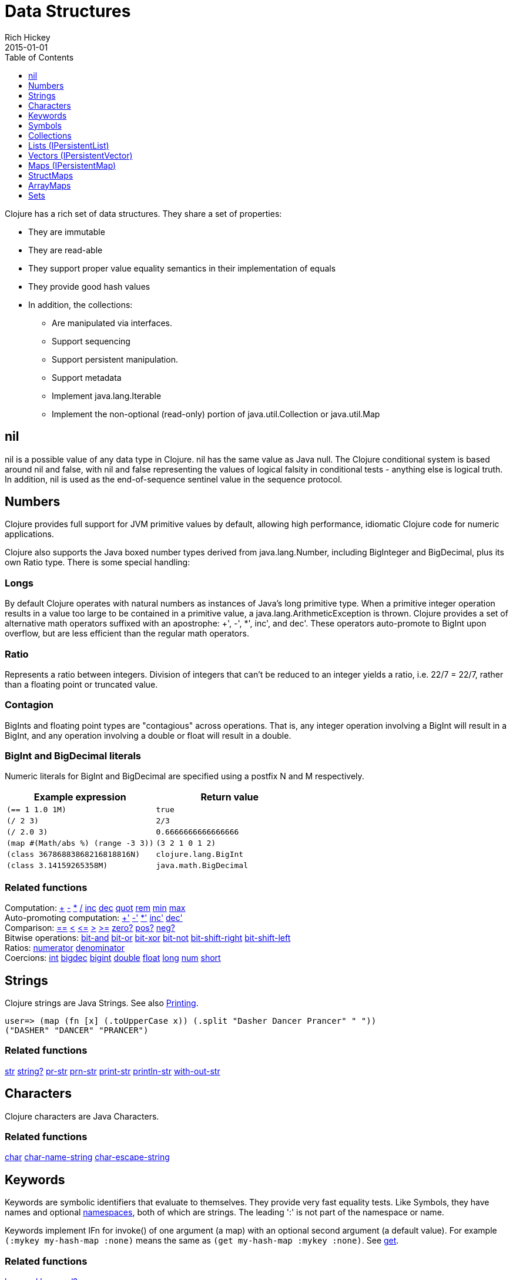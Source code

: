 = Data Structures
Rich Hickey
2015-01-01
:type: reference
:toc: macro
:toclevels: 1
:icons: font
:prevpagehref: other_functions
:prevpagetitle: Other Functions
:nextpagehref: datatypes
:nextpagetitle: Datatypes

ifdef::env-github,env-browser[:outfilesuffix: .adoc]

toc::[]

Clojure has a rich set of data structures. They share a set of properties:

* They are immutable
* They are read-able
* They support proper value equality semantics in their implementation of equals
* They provide good hash values
* In addition, the collections:
** Are manipulated via interfaces.
** Support sequencing
** Support persistent manipulation.
** Support metadata
** Implement java.lang.Iterable
** Implement the non-optional (read-only) portion of java.util.Collection or java.util.Map

[[nil]]
== nil

nil is a possible value of any data type in Clojure. nil has the same value as Java null. The Clojure conditional system is based around nil and false, with nil and false representing the values of logical falsity in conditional tests - anything else is logical truth. In addition, nil is used as the end-of-sequence sentinel value in the sequence protocol.

[[Numbers]]
== Numbers

Clojure provides full support for JVM primitive values by default, allowing high performance, idiomatic Clojure code for numeric applications.

Clojure also supports the Java boxed number types derived from java.lang.Number, including BigInteger and BigDecimal, plus its own Ratio type. There is some special handling:

=== Longs

By default Clojure operates with natural numbers as instances of Java's long primitive type. When a primitive integer operation results in a value too large to be contained in a primitive value, a java.lang.ArithmeticException is thrown. Clojure provides a set of alternative math operators suffixed with an apostrophe: +', -', *', inc', and dec'. These operators auto-promote to BigInt upon overflow, but are less efficient than the regular math operators.

=== Ratio

Represents a ratio between integers. Division of integers that can't be reduced to an integer yields a ratio, i.e. 22/7 = 22/7, rather than a floating point or truncated value.

=== Contagion

BigInts and floating point types are "contagious" across operations. That is, any integer operation involving a BigInt will result in a BigInt, and any operation involving a double or float will result in a double.

=== BigInt and BigDecimal literals

Numeric literals for BigInt and BigDecimal are specified using a postfix N and M respectively.

[cols="<*", options="header", role="table"]
|===
| Example expression | Return value
| `(== 1 1.0 1M)` | `true`
| `(/ 2 3)` | `2/3`
| `(/ 2.0 3)` | `0.6666666666666666`
| `(map #(Math/abs %) (range -3 3))` | `(3 2 1 0 1 2)`
| `(class 36786883868216818816N)` | `clojure.lang.BigInt`
| `(class 3.14159265358M)` | `java.math.BigDecimal`
|===

=== Related functions

[%hardbreaks]
Computation: https://clojure.github.io/clojure/clojure.core-api.html#clojure.core/%2B[\+] https://clojure.github.io/clojure/clojure.core-api.html#clojure.core/%2D[-] https://clojure.github.io/clojure/clojure.core-api.html#clojure.core/%2A[\*]  https://clojure.github.io/clojure/clojure.core-api.html#clojure.core/%2F[/]  https://clojure.github.io/clojure/clojure.core-api.html#clojure.core/inc[inc] https://clojure.github.io/clojure/clojure.core-api.html#clojure.core/dec[dec]  https://clojure.github.io/clojure/clojure.core-api.html#clojure.core/quot[quot] https://clojure.github.io/clojure/clojure.core-api.html#clojure.core/rem[rem] https://clojure.github.io/clojure/clojure.core-api.html#clojure.core/min[min] https://clojure.github.io/clojure/clojure.core-api.html#clojure.core/max[max]
Auto-promoting computation: https://clojure.github.io/clojure/clojure.core-api.html#clojure.core/%2B%27[+'] https://clojure.github.io/clojure/clojure.core-api.html#clojure.core/%2D%27[-'] https://clojure.github.io/clojure/clojure.core-api.html#clojure.core/%2A%27[*'] https://clojure.github.io/clojure/clojure.core-api.html#clojure.core/inc%27[inc'] https://clojure.github.io/clojure/clojure.core-api.html#clojure.core/dec%27[dec']
Comparison: https://clojure.github.io/clojure/clojure.core-api.html#clojure.core/%3D%3D[==] https://clojure.github.io/clojure/clojure.core-api.html#clojure.core/%3C[<] https://clojure.github.io/clojure/clojure.core-api.html#clojure.core/%3C%3D[pass:[<=]] https://clojure.github.io/clojure/clojure.core-api.html#clojure.core/%3E[>] https://clojure.github.io/clojure/clojure.core-api.html#clojure.core/%3E%3D[>=] https://clojure.github.io/clojure/clojure.core-api.html#clojure.core/zero%3F[zero?] https://clojure.github.io/clojure/clojure.core-api.html#clojure.core/pos%3F[pos?] https://clojure.github.io/clojure/clojure.core-api.html#clojure.core/neg%3F[neg?]
Bitwise operations: https://clojure.github.io/clojure/clojure.core-api.html#clojure.core/bit-and[bit-and] https://clojure.github.io/clojure/clojure.core-api.html#clojure.core/bit-or[bit-or] https://clojure.github.io/clojure/clojure.core-api.html#clojure.core/bit-xor[bit-xor] https://clojure.github.io/clojure/clojure.core-api.html#clojure.core/bit-not[bit-not] https://clojure.github.io/clojure/clojure.core-api.html#clojure.core/bit-shift-right[bit-shift-right] https://clojure.github.io/clojure/clojure.core-api.html#clojure.core/bit-shift-left[bit-shift-left]
Ratios: https://clojure.github.io/clojure/clojure.core-api.html#clojure.core/numerator[numerator] https://clojure.github.io/clojure/clojure.core-api.html#clojure.core/denominator[denominator]
Coercions: https://clojure.github.io/clojure/clojure.core-api.html#clojure.core/int[int] https://clojure.github.io/clojure/clojure.core-api.html#clojure.core/bigdec[bigdec] https://clojure.github.io/clojure/clojure.core-api.html#clojure.core/bigint[bigint] https://clojure.github.io/clojure/clojure.core-api.html#clojure.core/double[double] https://clojure.github.io/clojure/clojure.core-api.html#clojure.core/float[float] https://clojure.github.io/clojure/clojure.core-api.html#clojure.core/long[long] https://clojure.github.io/clojure/clojure.core-api.html#clojure.core/num[num] https://clojure.github.io/clojure/clojure.core-api.html#clojure.core/short[short]

[[Strings]]
== Strings

Clojure strings are Java Strings. See also <<other_functions#printing,Printing>>.
[source,clojure-repl]
----
user=> (map (fn [x] (.toUpperCase x)) (.split "Dasher Dancer Prancer" " "))
("DASHER" "DANCER" "PRANCER")
----

=== Related functions

https://clojure.github.io/clojure/clojure.core-api.html#clojure.core/str[str] https://clojure.github.io/clojure/clojure.core-api.html#clojure.core/string?[string?] https://clojure.github.io/clojure/clojure.core-api.html#clojure.core/pr-str[pr-str] https://clojure.github.io/clojure/clojure.core-api.html#clojure.core/prn-str[prn-str] https://clojure.github.io/clojure/clojure.core-api.html#clojure.core/print-str[print-str] https://clojure.github.io/clojure/clojure.core-api.html#clojure.core/println-str[println-str] https://clojure.github.io/clojure/clojure.core-api.html#clojure.core/with-out-str[with-out-str]

[[Characters]]
== Characters
Clojure characters are Java Characters.

=== Related functions
https://clojure.github.io/clojure/clojure.core-api.html#clojure.core/char[char] https://clojure.github.io/clojure/clojure.core-api.html#clojure.core/char-name-string[char-name-string] https://clojure.github.io/clojure/clojure.core-api.html#clojure.core/char-escape-string[char-escape-string]

[[Keywords]]
== Keywords
Keywords are symbolic identifiers that evaluate to themselves. They provide very fast equality tests. Like Symbols, they have names and optional <<namespaces#,namespaces>>, both of which are strings. The leading ':' is not part of the namespace or name.

Keywords implement IFn for invoke() of one argument (a map) with an optional second argument (a default value). For example `(:mykey my-hash-map :none)` means the same as `(get my-hash-map :mykey :none)`. See https://clojure.github.io/clojure/clojure.core-api.html#clojure.core/get[get].

=== Related functions
https://clojure.github.io/clojure/clojure.core-api.html#clojure.core/keyword[keyword] https://clojure.github.io/clojure/clojure.core-api.html#clojure.core/keyword?[keyword?]
[[Symbols]]

== Symbols
Symbols are identifiers that are normally used to refer to something else. They can be used in program forms to refer to function parameters, let bindings, class names and global vars. They have names and optional <<namespaces#,namespaces>>, both of which are strings. Symbols can have metadata (see https://clojure.github.io/clojure/clojure.core-api.html#clojure.core/with-meta[with-meta]).

Symbols, just like Keywords, implement IFn for invoke() of one argument (a map) with an optional second argument (a default value). For example `('mysym my-hash-map :none)` means the same as `(get my-hash-map 'mysym :none)`. See https://clojure.github.io/clojure/clojure.core-api.html#clojure.core/get[get].

=== Related functions
https://clojure.github.io/clojure/clojure.core-api.html#clojure.core/symbol[symbol] https://clojure.github.io/clojure/clojure.core-api.html#clojure.core/symbol?[symbol?] https://clojure.github.io/clojure/clojure.core-api.html#clojure.core/genysm[gensym] (see also the \#-suffix <<reader#,reader>> macro)

[[Collections]]
== Collections

All of the Clojure collections are immutable and https://en.wikipedia.org/wiki/Persistent_data_structure[persistent]. In particular, the Clojure collections support efficient creation of 'modified' versions, by utilizing structural sharing, and make all of their performance bound guarantees for persistent use. The collections are efficient and inherently thread-safe. Collections are represented by abstractions, and there may be one or more concrete realizations. In particular, since 'modification' operations yield new collections, the new collection might not have the same concrete type as the source collection, but will have the same logical (interface) type.

All the collections support https://clojure.github.io/clojure/clojure.core-api.html#clojure.core/count[count] for getting the size of the collection, https://clojure.github.io/clojure/clojure.core-api.html#clojure.core/conj[conj] for 'adding' to the collection, and https://clojure.github.io/clojure/clojure.core-api.html#clojure.core/seq[seq] to get a sequence that can walk the entire collection, though their specific behavior is slightly different for different types of collections.

Because collections support the https://clojure.github.io/clojure/clojure.core-api.html#clojure.core/seq[seq] function, all of the <<sequences#,sequence functions>> can be used with any collection.

[[hash]]
=== Java collection hashes
The Java collection interfaces specify algorithms for https://docs.oracle.com/javase/8/docs/api/java/util/List.html#hashCode()[Lists], https://docs.oracle.com/javase/8/docs/api/java/util/Set.html#hashCode()[Sets], and https://docs.oracle.com/javase/8/docs/api/java/util/Map.html#hashCode()[Maps] in calculating hashCode() values. All Clojure collections conform to these specifications in their hashCode() implementations.

=== Clojure collection hashes
Clojure provides its own hash computations that provide better hash properties for collections (and other types), known as the _hasheq_ value.

The `IHashEq` interface marks collections that provide the `hasheq()` function to obtain the hasheq value. In Clojure, the https://clojure.github.io/clojure/clojure.core-api.html#clojure.core/hash[hash] function can be used to compute the hasheq value.

Ordered collections (vector, list, seq, etc) must use the following algorithm for calculating hasheq (where hash computes hasheq). Note that unchecked-add-int and unchecked-multiply-int are used to get integer overflow calculations.
[source,clojure]
----
(defn hash-ordered [collection]
  (-> (reduce (fn [acc e] (unchecked-add-int
                            (unchecked-multiply-int 31 acc)
                            (hash e)))
              1
              collection)
      (mix-collection-hash (count collection))))
----
Unordered collections (maps, sets) must use the following algorithm for calculating hasheq. A map entry is treated as an ordered collection of key and value. Note that unchecked-add-int is used to get integer overflow calculations.
[source,clojure]
----
(defn hash-unordered [collection]
  (-> (reduce unchecked-add-int 0 (map hash collection))
      (mix-collection-hash (count collection))))
----
The https://clojure.github.io/clojure/clojure.core-api.html#clojure.core/mix-collection-hash[mix-collection-hash] algorithm is an implementation detail subject to change.

[[Lists]]
== Lists (IPersistentList)

Lists are collections. They implement the ISeq interface directly. (Note that the empty list implements ISeq as well, however the `seq` function will always return `nil` for an empty sequence.) https://clojure.github.io/clojure/clojure.core-api.html#clojure.core/count[count] is O(1). https://clojure.github.io/clojure/clojure.core-api.html#clojure.core/conj[conj] puts the item at the front of the list.

=== Related functions

[%hardbreaks]
Create a list: https://clojure.github.io/clojure/clojure.core-api.html#clojure.core/list[list] https://clojure.github.io/clojure/clojure.core-api.html#clojure.core/list*[list*]
Treat a list like a stack: https://clojure.github.io/clojure/clojure.core-api.html#clojure.core/peek[peek] https://clojure.github.io/clojure/clojure.core-api.html#clojure.core/pop[pop]
Examine a list: https://clojure.github.io/clojure/clojure.core-api.html#clojure.core/list?[list?]

[[Vectors]]
== Vectors (IPersistentVector)

A Vector is a collection of values indexed by contiguous integers. Vectors support access to items by index in log32N hops. https://clojure.github.io/clojure/clojure.core-api.html#clojure.core/count[count] is O(1). https://clojure.github.io/clojure/clojure.core-api.html#clojure.core/conj[conj] puts the item at the end of the vector. Vectors also support https://clojure.github.io/clojure/clojure.core-api.html#clojure.core/rseq[rseq], which returns the items in reverse order. Vectors implement IFn, for invoke() of one argument, which they presume is an index and look up in themselves as if by nth, i.e. vectors are functions of their indices. Vectors are compared first by length, then each element is compared in order.

=== Related functions

[%hardbreaks]
Create a vector: https://clojure.github.io/clojure/clojure.core-api.html#clojure.core/vector[vector] https://clojure.github.io/clojure/clojure.core-api.html#clojure.core/vec[vec] https://clojure.github.io/clojure/clojure.core-api.html#clojure.core/vector-of[vector-of]
Examine a vector: https://clojure.github.io/clojure/clojure.core-api.html#clojure.core/get[get] https://clojure.github.io/clojure/clojure.core-api.html#clojure.core/nth[nth] https://clojure.github.io/clojure/clojure.core-api.html#clojure.core/peek[peek] https://clojure.github.io/clojure/clojure.core-api.html#clojure.core/rseq[rseq] https://clojure.github.io/clojure/clojure.core-api.html#clojure.core/vector?[vector?]
'change' a vector: https://clojure.github.io/clojure/clojure.core-api.html#clojure.core/assoc[assoc] https://clojure.github.io/clojure/clojure.core-api.html#clojure.core/pop[pop] https://clojure.github.io/clojure/clojure.core-api.html#clojure.core/subvec[subvec] https://clojure.github.io/clojure/clojure.core-api.html#clojure.core/replace[replace]

See also <<other_libraries#,zippers>>

[[Maps]]
== Maps (IPersistentMap)

A Map is a collection that maps keys to values. Two different map types are provided - hashed and sorted. Hash maps require keys that correctly support hashCode and equals. Sorted maps require keys that implement Comparable, or an instance of Comparator. Hash maps provide faster access (log32N hops) vs (logN hops), but sorted maps are, well, sorted. https://clojure.github.io/clojure/clojure.core-api.html#clojure.core/count[count] is O(1). https://clojure.github.io/clojure/clojure.core-api.html#clojure.core/conj[conj] expects another (possibly single entry) map as the item, and returns a new map which is the old map plus the entries from the new, which may overwrite entries of the old. https://clojure.github.io/clojure/clojure.core-api.html#clojure.core/conj[conj] also accepts a MapEntry or a vector of two items (key and value). https://clojure.github.io/clojure/clojure.core-api.html#clojure.core/seq[seq] returns a sequence of map entries, which are key/value pairs. Sorted map also supports https://clojure.github.io/clojure/clojure.core-api.html#clojure.core/rseq[rseq], which returns the entries in reverse order. Maps implement IFn, for invoke() of one argument (a key) with an optional second argument (a default value), i.e. maps are functions of their keys. nil keys and values are ok.

=== Related functions

[%hardbreaks]
Create a new map: https://clojure.github.io/clojure/clojure.core-api.html#clojure.core/hash-map[hash-map] https://clojure.github.io/clojure/clojure.core-api.html#clojure.core/sorted-map[sorted-map] https://clojure.github.io/clojure/clojure.core-api.html#clojure.core/sorted-map-by[sorted-map-by]
'change' a map: https://clojure.github.io/clojure/clojure.core-api.html#clojure.core/assoc[assoc] https://clojure.github.io/clojure/clojure.core-api.html#clojure.core/dissoc[dissoc] https://clojure.github.io/clojure/clojure.core-api.html#clojure.core/select-keys[select-keys] https://clojure.github.io/clojure/clojure.core-api.html#clojure.core/merge[merge] https://clojure.github.io/clojure/clojure.core-api.html#clojure.core/merge-with[merge-with] https://clojure.github.io/clojure/clojure.core-api.html#clojure.core/zipmap[zipmap]
Examine a map: https://clojure.github.io/clojure/clojure.core-api.html#clojure.core/get[get] https://clojure.github.io/clojure/clojure.core-api.html#clojure.core/contains?[contains?] https://clojure.github.io/clojure/clojure.core-api.html#clojure.core/find[find] https://clojure.github.io/clojure/clojure.core-api.html#clojure.core/keys[keys] https://clojure.github.io/clojure/clojure.core-api.html#clojure.core/vals[vals] https://clojure.github.io/clojure/clojure.core-api.html#clojure.core/map?[map?]
Examine a map entry: https://clojure.github.io/clojure/clojure.core-api.html#clojure.core/key[key] https://clojure.github.io/clojure/clojure.core-api.html#clojure.core/val[val]

[[StructMaps]]
== StructMaps

[NOTE]
Most uses of StructMaps would now be better served by <<datatypes#,records>>.

Often many map instances have the same base set of keys, for instance when maps are used as structs or objects would be in other languages. StructMaps support this use case by efficiently sharing the key information, while also providing optional enhanced-performance accessors to those keys. StructMaps are in all ways maps, supporting the same set of functions, are interoperable with all other maps, and are persistently extensible (i.e. struct maps are not limited to their base keys). The only restriction is that you cannot dissociate a struct map from one of its base keys. A struct map will retain its base keys in order.

StructMaps are created by first creating a structure basis object using https://clojure.github.io/clojure/clojure.core-api.html#clojure.core/create-struct[create-struct] or https://clojure.github.io/clojure/clojure.core-api.html#clojure.core/defstruct[defstruct], then creating instances with https://clojure.github.io/clojure/clojure.core-api.html#clojure.core/struct-map[struct-map] or https://clojure.github.io/clojure/clojure.core-api.html#clojure.core/struct[struct].

[source,clojure]
----
(defstruct desilu :fred :ricky)
(def x (map (fn [n]
              (struct-map desilu
                :fred n
                :ricky 2
                :lucy 3
                :ethel 4))
             (range 100000)))
(def fred (accessor desilu :fred))
(reduce (fn [n y] (+ n (:fred y))) 0 x)
 -> 4999950000
(reduce (fn [n y] (+ n (fred y))) 0 x)
 -> 4999950000
----

=== Related functions

[%hardbreaks]
StructMap setup: https://clojure.github.io/clojure/clojure.core-api.html#clojure.core/create-struct[create-struct] https://clojure.github.io/clojure/clojure.core-api.html#clojure.core/defstruct[defstruct] https://clojure.github.io/clojure/clojure.core-api.html#clojure.core/accessor[accessor]
Create individual struct: https://clojure.github.io/clojure/clojure.core-api.html#clojure.core/struct-map[struct-map] https://clojure.github.io/clojure/clojure.core-api.html#clojure.core/struct[struct]

[[ArrayMaps]]
== ArrayMaps

When doing code form manipulation it is often desirable to have a map which maintains key order. An array map is such a map - it is simply implemented as an array of key val key val... As such, it has linear lookup performance, and is only suitable for _very small_ maps. It implements the full map interface. New ArrayMaps can be created with the https://clojure.github.io/clojure/clojure.core-api.html#clojure.core/array-map[array-map] function. Note that an array map will only maintain sort order when un-'modified'. Subsequent assoc-ing will eventually cause it to 'become' a hash-map.

[[Sets]]
== Sets
Sets are collections of unique values.

There is literal support for hash-sets:

[source,clojure]
----
#{:a :b :c :d}
-> #{:d :a :b :c}
----

You can create sets with the https://clojure.github.io/clojure/clojure.core-api.html#clojure.core/hash-set[hash-set] and https://clojure.github.io/clojure/clojure.core-api.html#clojure.core/sorted-set[sorted-set] functions:

[source,clojure]
----
(hash-set :a :b :c :d)
-> #{:d :a :b :c}

(sorted-set :a :b :c :d)
-> #{:a :b :c :d}
----

You can also get a set of the values in a collection using the https://clojure.github.io/clojure/clojure.core-api.html#clojure.core/set[set] function:

[source,clojure]
----
(set [1 2 3 2 1 2 3])
-> #{1 2 3}
----

Sets are collections:
[source,clojure]
----
(def s #{:a :b :c :d})
(conj s :e)
-> #{:d :a :b :e :c}

(count s)
-> 4

(seq s)
-> (:d :a :b :c)

(= (conj s :e) #{:a :b :c :d :e})
-> true
----

Sets support 'removal' with https://clojure.github.io/clojure/clojure.core-api.html#clojure.core/disj[disj], as well as _**contains?**_ and _**get**_, the latter returning the object that is held in the set which compares equal to the key, if found:

[source,clojure]
----
(disj s :d)
-> #{:a :b :c}

(contains? s :b)
-> true

(get s :a)
-> :a
----

Sets are functions of their members, using _**get**_:
[source,clojure]
----
(s :b)
-> :b

(s :k)
-> nil
----

Clojure provides basic set operations like https://clojure.github.io/clojure/clojure.set-api.html#clojure.set/union[union] / https://clojure.github.io/clojure/clojure.set-api.html#clojure.set/difference[difference] / https://clojure.github.io/clojure/clojure.set-api.html#clojure.set/intersection[intersection], as well as some pseudo-relational algebra support for 'relations', which are simply sets of maps - https://clojure.github.io/clojure/clojure.set-api.html#clojure.set/select[select] / https://clojure.github.io/clojure/clojure.set-api.html#clojure.set/index[index] / https://clojure.github.io/clojure/clojure.set-api.html#clojure.set/rename[rename] / https://clojure.github.io/clojure/clojure.set-api.html#clojure.set/join[join].
